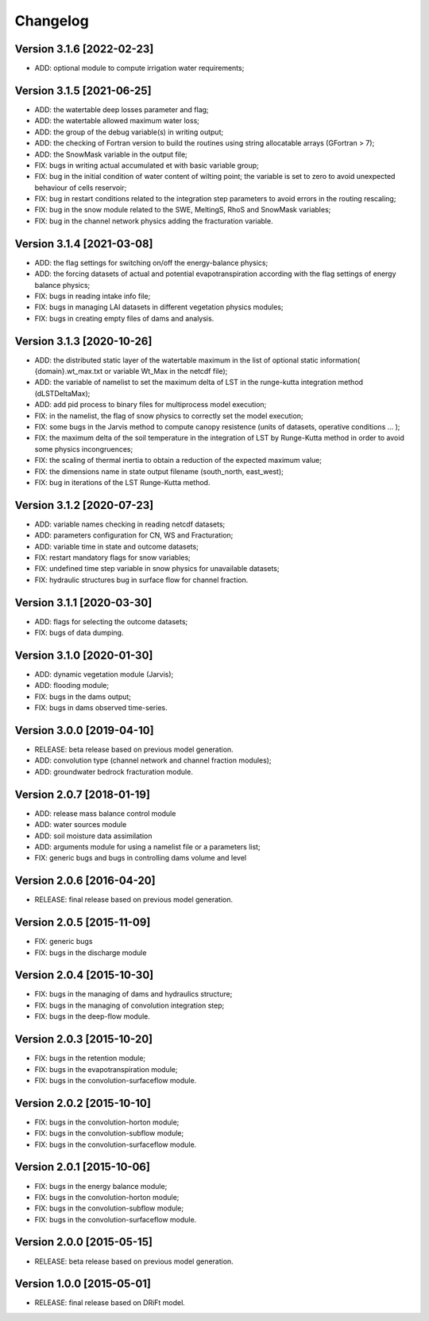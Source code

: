 =========
Changelog
=========

Version 3.1.6 [2022-02-23]
**************************
- ADD: optional module to compute irrigation water requirements;

Version 3.1.5 [2021-06-25]
**************************
- ADD: the watertable deep losses parameter and flag;
- ADD: the watertable allowed maximum water loss;
- ADD: the group of the debug variable(s) in writing output;
- ADD: the checking of Fortran version to build the routines using string allocatable arrays (GFortran > 7);
- ADD: the SnowMask variable in the output file;
- FIX: bugs in writing actual accumulated et with basic variable group;
- FIX: bug in the initial condition of water content of wilting point; the variable is set to zero to avoid unexpected behaviour of cells reservoir;
- FIX: bug in restart conditions related to the integration step parameters to avoid errors in the routing rescaling;
- FIX: bug in the snow module related to the SWE, MeltingS, RhoS and SnowMask variables;
- FIX: bug in the channel network physics adding the fracturation variable.

Version 3.1.4 [2021-03-08]
**************************
- ADD: the flag settings for switching on/off the energy-balance physics;
- ADD: the forcing datasets of actual and potential evapotranspiration according with the flag settings of energy balance physics;
- FIX: bugs in reading intake info file;
- FIX: bugs in managing LAI datasets in different vegetation physics modules;
- FIX: bugs in creating empty files of dams and analysis.

Version 3.1.3 [2020-10-26]
**************************
- ADD: the distributed static layer of the watertable maximum in the list of optional static information( {domain}.wt_max.txt or variable Wt_Max in the netcdf file);
- ADD: the variable of namelist to set the maximum delta of LST in the runge-kutta integration method (dLSTDeltaMax);
- ADD: add pid process to binary files for multiprocess model execution;
- FIX: in the namelist, the flag of snow physics to correctly set the model execution; 
- FIX: some bugs in the Jarvis method to compute canopy resistence (units of datasets, operative conditions ... );
- FIX: the maximum delta of the soil temperature in the integration of LST by Runge-Kutta method in order to avoid some physics incongruences;
- FIX: the scaling of thermal inertia to obtain a reduction of the expected maximum value;
- FIX: the dimensions name in state output filename (south_north, east_west);
- FIX: bug in iterations of the LST Runge-Kutta method.

Version 3.1.2 [2020-07-23]
**************************
- ADD: variable names checking in reading netcdf datasets;
- ADD: parameters configuration for CN, WS and Fracturation;
- ADD: variable time in state and outcome datasets;
- FIX: restart mandatory flags for snow variables;
- FIX: undefined time step variable in snow physics for unavailable datasets;
- FIX: hydraulic structures bug in surface flow for channel fraction.

Version 3.1.1 [2020-03-30]
**************************
- ADD: flags for selecting the outcome datasets;
- FIX: bugs of data dumping.

Version 3.1.0 [2020-01-30]
**************************
- ADD: dynamic vegetation module (Jarvis);
- ADD: flooding module;
- FIX: bugs in the dams output;
- FIX: bugs in dams observed time-series.

Version 3.0.0 [2019-04-10]
**************************
- RELEASE: beta release based on previous model generation.
- ADD: convolution type (channel network and channel fraction modules);
- ADD: groundwater bedrock fracturation module.

Version 2.0.7 [2018-01-19]
**************************
- ADD: release mass balance control module
- ADD: water sources module
- ADD: soil moisture data assimilation
- ADD: arguments module for using a namelist file or a parameters list;
- FIX: generic bugs and bugs in controlling dams volume and level

Version 2.0.6 [2016-04-20]
**************************
- RELEASE: final release based on previous model generation.

Version 2.0.5 [2015-11-09]
**************************
- FIX: generic bugs 
- FIX: bugs in the discharge module

Version 2.0.4 [2015-10-30]
**************************
- FIX: bugs in the managing of dams and hydraulics structure;
- FIX: bugs in the managing of convolution integration step;
- FIX: bugs in the deep-flow module.

Version 2.0.3 [2015-10-20]
**************************
- FIX: bugs in the retention module;
- FIX: bugs in the evapotranspiration module;
- FIX: bugs in the convolution-surfaceflow module.

Version 2.0.2 [2015-10-10]
**************************
- FIX: bugs in the convolution-horton module; 
- FIX: bugs in the convolution-subflow module;
- FIX: bugs in the convolution-surfaceflow module.

Version 2.0.1 [2015-10-06]
**************************
- FIX: bugs in the energy balance module;
- FIX: bugs in the convolution-horton module; 
- FIX: bugs in the convolution-subflow module;
- FIX: bugs in the convolution-surfaceflow module.

Version 2.0.0 [2015-05-15]
**************************
- RELEASE: beta release based on previous model generation.

Version 1.0.0 [2015-05-01]
**************************
- RELEASE: final release based on DRiFt model.



